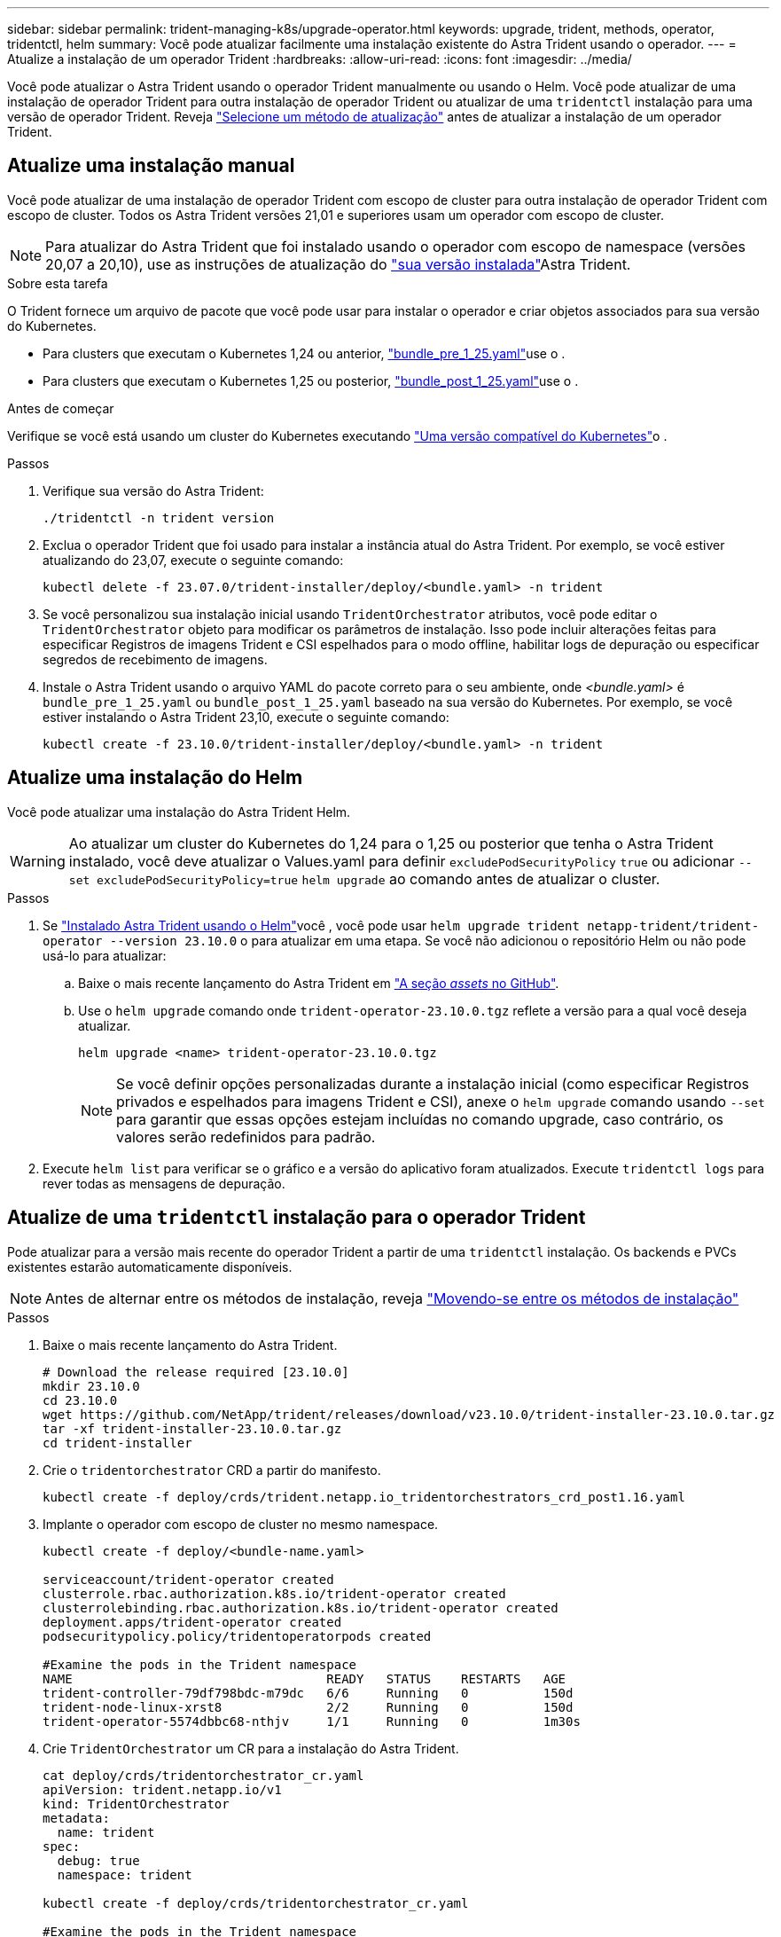 ---
sidebar: sidebar 
permalink: trident-managing-k8s/upgrade-operator.html 
keywords: upgrade, trident, methods, operator, tridentctl, helm 
summary: Você pode atualizar facilmente uma instalação existente do Astra Trident usando o operador. 
---
= Atualize a instalação de um operador Trident
:hardbreaks:
:allow-uri-read: 
:icons: font
:imagesdir: ../media/


[role="lead"]
Você pode atualizar o Astra Trident usando o operador Trident manualmente ou usando o Helm. Você pode atualizar de uma instalação de operador Trident para outra instalação de operador Trident ou atualizar de uma `tridentctl` instalação para uma versão de operador Trident. Reveja link:upgrade-trident.html#select-an-upgrade-method["Selecione um método de atualização"] antes de atualizar a instalação de um operador Trident.



== Atualize uma instalação manual

Você pode atualizar de uma instalação de operador Trident com escopo de cluster para outra instalação de operador Trident com escopo de cluster. Todos os Astra Trident versões 21,01 e superiores usam um operador com escopo de cluster.


NOTE: Para atualizar do Astra Trident que foi instalado usando o operador com escopo de namespace (versões 20,07 a 20,10), use as instruções de atualização do link:../earlier-versions.html["sua versão instalada"]Astra Trident.

.Sobre esta tarefa
O Trident fornece um arquivo de pacote que você pode usar para instalar o operador e criar objetos associados para sua versão do Kubernetes.

* Para clusters que executam o Kubernetes 1,24 ou anterior, link:https://github.com/NetApp/trident/tree/stable/v23.10/deploy/bundle_pre_1_25.yaml["bundle_pre_1_25.yaml"^]use o .
* Para clusters que executam o Kubernetes 1,25 ou posterior, link:https://github.com/NetApp/trident/tree/stable/v23.10/deploy/bundle_post_1_25.yaml["bundle_post_1_25.yaml"^]use o .


.Antes de começar
Verifique se você está usando um cluster do Kubernetes executando link:../trident-get-started/requirements.html["Uma versão compatível do Kubernetes"]o .

.Passos
. Verifique sua versão do Astra Trident:
+
[listing]
----
./tridentctl -n trident version
----
. Exclua o operador Trident que foi usado para instalar a instância atual do Astra Trident. Por exemplo, se você estiver atualizando do 23,07, execute o seguinte comando:
+
[listing]
----
kubectl delete -f 23.07.0/trident-installer/deploy/<bundle.yaml> -n trident
----
. Se você personalizou sua instalação inicial usando `TridentOrchestrator` atributos, você pode editar o `TridentOrchestrator` objeto para modificar os parâmetros de instalação. Isso pode incluir alterações feitas para especificar Registros de imagens Trident e CSI espelhados para o modo offline, habilitar logs de depuração ou especificar segredos de recebimento de imagens.
. Instale o Astra Trident usando o arquivo YAML do pacote correto para o seu ambiente, onde _<bundle.yaml>_ é
`bundle_pre_1_25.yaml` ou `bundle_post_1_25.yaml` baseado na sua versão do Kubernetes. Por exemplo, se você estiver instalando o Astra Trident 23,10, execute o seguinte comando:
+
[listing]
----
kubectl create -f 23.10.0/trident-installer/deploy/<bundle.yaml> -n trident
----




== Atualize uma instalação do Helm

Você pode atualizar uma instalação do Astra Trident Helm.


WARNING: Ao atualizar um cluster do Kubernetes do 1,24 para o 1,25 ou posterior que tenha o Astra Trident instalado, você deve atualizar o Values.yaml para definir `excludePodSecurityPolicy` `true` ou adicionar `--set excludePodSecurityPolicy=true` `helm upgrade` ao comando antes de atualizar o cluster.

.Passos
. Se link:../trident-get-started/kubernetes-deploy-helm.html#deploy-the-trident-operator-and-install-astra-trident-using-helm["Instalado Astra Trident usando o Helm"]você , você pode usar `helm upgrade trident netapp-trident/trident-operator --version 23.10.0` o para atualizar em uma etapa. Se você não adicionou o repositório Helm ou não pode usá-lo para atualizar:
+
.. Baixe o mais recente lançamento do Astra Trident em link:https://github.com/NetApp/trident/releases/latest["A seção _assets_ no GitHub"^].
.. Use o `helm upgrade` comando onde `trident-operator-23.10.0.tgz` reflete a versão para a qual você deseja atualizar.
+
[listing]
----
helm upgrade <name> trident-operator-23.10.0.tgz
----
+

NOTE: Se você definir opções personalizadas durante a instalação inicial (como especificar Registros privados e espelhados para imagens Trident e CSI), anexe o `helm upgrade` comando usando `--set` para garantir que essas opções estejam incluídas no comando upgrade, caso contrário, os valores serão redefinidos para padrão.



. Execute `helm list` para verificar se o gráfico e a versão do aplicativo foram atualizados. Execute `tridentctl logs` para rever todas as mensagens de depuração.




== Atualize de uma `tridentctl` instalação para o operador Trident

Pode atualizar para a versão mais recente do operador Trident a partir de uma `tridentctl` instalação. Os backends e PVCs existentes estarão automaticamente disponíveis.


NOTE: Antes de alternar entre os métodos de instalação, reveja link:../trident-get-started/kubernetes-deploy.html#moving-between-installation-methods["Movendo-se entre os métodos de instalação"]

.Passos
. Baixe o mais recente lançamento do Astra Trident.
+
[listing]
----
# Download the release required [23.10.0]
mkdir 23.10.0
cd 23.10.0
wget https://github.com/NetApp/trident/releases/download/v23.10.0/trident-installer-23.10.0.tar.gz
tar -xf trident-installer-23.10.0.tar.gz
cd trident-installer
----
. Crie o `tridentorchestrator` CRD a partir do manifesto.
+
[listing]
----
kubectl create -f deploy/crds/trident.netapp.io_tridentorchestrators_crd_post1.16.yaml
----
. Implante o operador com escopo de cluster no mesmo namespace.
+
[listing]
----
kubectl create -f deploy/<bundle-name.yaml>

serviceaccount/trident-operator created
clusterrole.rbac.authorization.k8s.io/trident-operator created
clusterrolebinding.rbac.authorization.k8s.io/trident-operator created
deployment.apps/trident-operator created
podsecuritypolicy.policy/tridentoperatorpods created

#Examine the pods in the Trident namespace
NAME                                  READY   STATUS    RESTARTS   AGE
trident-controller-79df798bdc-m79dc   6/6     Running   0          150d
trident-node-linux-xrst8              2/2     Running   0          150d
trident-operator-5574dbbc68-nthjv     1/1     Running   0          1m30s
----
. Crie `TridentOrchestrator` um CR para a instalação do Astra Trident.
+
[listing]
----
cat deploy/crds/tridentorchestrator_cr.yaml
apiVersion: trident.netapp.io/v1
kind: TridentOrchestrator
metadata:
  name: trident
spec:
  debug: true
  namespace: trident

kubectl create -f deploy/crds/tridentorchestrator_cr.yaml

#Examine the pods in the Trident namespace
NAME                                READY   STATUS    RESTARTS   AGE
trident-csi-79df798bdc-m79dc        6/6     Running   0          1m
trident-csi-xrst8                   2/2     Running   0          1m
trident-operator-5574dbbc68-nthjv   1/1     Running   0          5m41s
----
. Confirme se o Trident foi atualizado para a versão pretendida.
+
[listing]
----
kubectl describe torc trident | grep Message -A 3

Message:                Trident installed
Namespace:              trident
Status:                 Installed
Version:                v23.10.0
----

